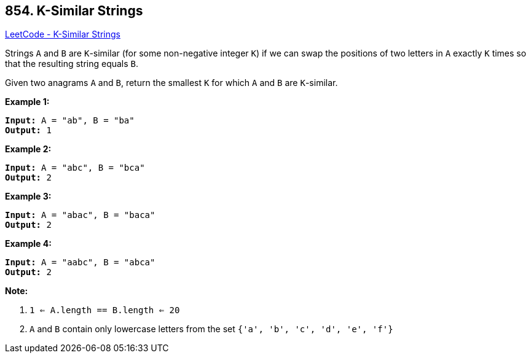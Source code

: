 == 854. K-Similar Strings

https://leetcode.com/problems/k-similar-strings/[LeetCode - K-Similar Strings]

Strings `A` and `B` are `K`-similar (for some non-negative integer `K`) if we can swap the positions of two letters in `A` exactly `K` times so that the resulting string equals `B`.

Given two anagrams `A` and `B`, return the smallest `K` for which `A` and `B` are `K`-similar.

*Example 1:*

[subs="verbatim,quotes"]
----
*Input:* A = "ab", B = "ba"
*Output:* 1
----


*Example 2:*

[subs="verbatim,quotes"]
----
*Input:* A = "abc", B = "bca"
*Output:* 2
----


*Example 3:*

[subs="verbatim,quotes"]
----
*Input:* A = "abac", B = "baca"
*Output:* 2
----


*Example 4:*

[subs="verbatim,quotes"]
----
*Input:* A = "aabc", B = "abca"
*Output:* 2
----




*Note:*


. `1 <= A.length == B.length <= 20`
. `A` and `B` contain only lowercase letters from the set `{'a', 'b', 'c', 'd', 'e', 'f'}`


